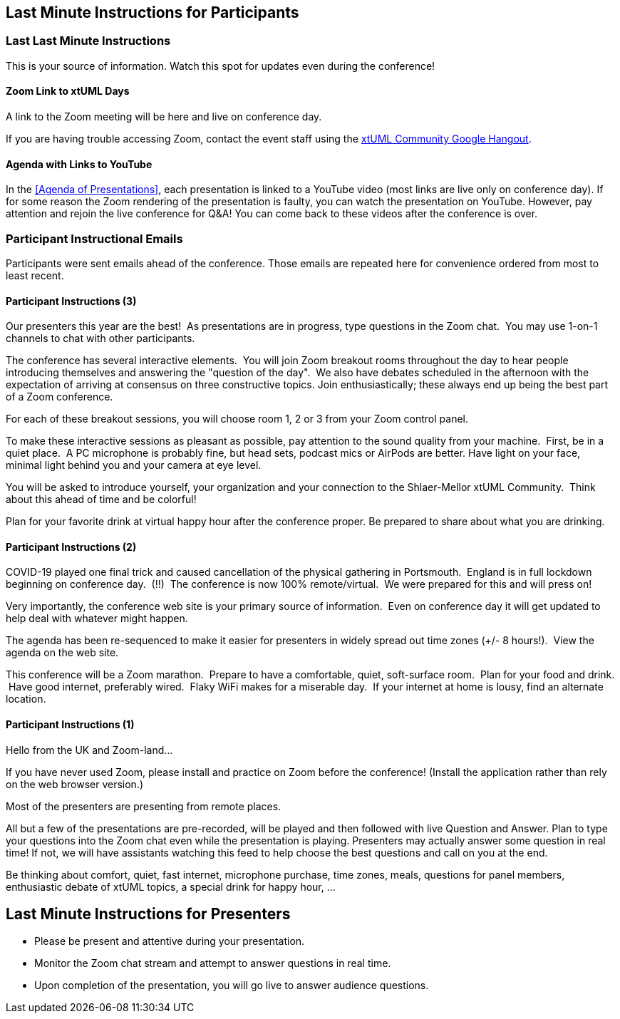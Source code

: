 == Last Minute Instructions for Participants

=== Last Last Minute Instructions

This is your source of information.  Watch this spot for updates even during the conference!

==== Zoom Link to xtUML Days

A link to the Zoom meeting will be here and live on conference day.
// https://zoom.us/j/97473869435?pwd=RE5ldGRnTXNBZXFvbkpiREtlbXJSQT09[Zoom Link to xtUML Days 2020 UK]

If you are having trouble accessing Zoom, contact the event staff using the
https://hangouts.google.com/group/vMohZ9oW08xR7wSd2[xtUML Community Google Hangout].

==== Agenda with Links to YouTube

In the <<Agenda of Presentations>>, each presentation is linked to a YouTube
video (most links are live only on conference day).
If for some reason the Zoom rendering of the presentation is faulty, you
can watch the presentation on YouTube.  However, pay attention and
rejoin the live conference for Q&A!  You can come back to these videos after
the conference is over.

=== Participant Instructional Emails

Participants were sent emails ahead of the conference.  Those emails are 
repeated here for convenience ordered from most to least recent.

==== Participant Instructions (3)

Our presenters this year are the best!  As presentations are in progress, type
questions in the Zoom chat.  You may use 1-on-1 channels to chat with other
participants.

The conference has several interactive elements.  You will join Zoom breakout
rooms throughout the day to hear people introducing themselves and answering
the "question of the day".  We also have debates scheduled in the afternoon
with the expectation of arriving at consensus on three constructive topics.
Join enthusiastically; these always end up being the best part of a Zoom
conference.

For each of these breakout sessions, you will choose room 1, 2 or 3 from your
Zoom control panel.

To make these interactive sessions as pleasant as possible, pay attention to
the sound quality from your machine.  First, be in a quiet place.  A PC
microphone is probably fine, but head sets, podcast mics or AirPods are better.
Have light on your face, minimal light behind you and your camera at eye
level.

You will be asked to introduce yourself, your organization and your connection
to the Shlaer-Mellor xtUML Community.  Think about this ahead of time and be
colorful!

Plan for your favorite drink at virtual happy hour after the conference proper.
Be prepared to share about what you are drinking.

==== Participant Instructions (2)

COVID-19 played one final trick and caused cancellation of the physical
gathering in Portsmouth.  England is in full lockdown beginning on
conference day.  (!!)  The conference is now 100% remote/virtual.  We were
prepared for this and will press on!

Very importantly, the conference web site is your primary source of
information.  Even on conference day it will get updated to help deal with
whatever might happen.

The agenda has been re-sequenced to make it easier for presenters in
widely spread out time zones (+/- 8 hours!).  View the agenda on the web
site.

This conference will be a Zoom marathon.  Prepare to have a comfortable,
quiet, soft-surface room.  Plan for your food and drink.  Have good
internet, preferably wired.  Flaky WiFi makes for a miserable day.  If
your internet at home is lousy, find an alternate location.

==== Participant Instructions (1)

Hello from the UK and Zoom-land...

If you have never used Zoom, please install and practice on Zoom before
the conference!  (Install the application rather than rely on the web
browser version.)

Most of the presenters are presenting from remote places.

All but a few of the presentations are pre-recorded, will be played and
then followed with live Question and Answer.  Plan to type your questions
into the Zoom chat even while the presentation is playing.  Presenters may
actually answer some question in real time!  If not, we will have
assistants watching this feed to help choose the best questions and call
on you at the end.

Be thinking about comfort, quiet, fast internet, microphone purchase, time
zones, meals, questions for panel members, enthusiastic debate of xtUML
topics, a special drink for happy hour, ...

== Last Minute Instructions for Presenters

* Please be present and attentive during your presentation.
* Monitor the Zoom chat stream and attempt to answer questions in real time.
* Upon completion of the presentation, you will go live to answer audience questions.


